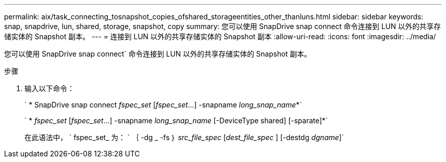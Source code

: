 ---
permalink: aix/task_connecting_tosnapshot_copies_ofshared_storageentities_other_thanluns.html 
sidebar: sidebar 
keywords: snap, snapdrive, lun, shared, storage, snapshot, copy 
summary: 您可以使用 SnapDrive snap connect 命令连接到 LUN 以外的共享存储实体的 Snapshot 副本。 
---
= 连接到 LUN 以外的共享存储实体的 Snapshot 副本
:allow-uri-read: 
:icons: font
:imagesdir: ../media/


[role="lead"]
您可以使用 SnapDrive snap connect` 命令连接到 LUN 以外的共享存储实体的 Snapshot 副本。

.步骤
. 输入以下命令：
+
` * SnapDrive snap connect _fspec_set_ [_fspec_set_...] -snapname _long_snap_name_*`

+
` * _fspec_set_ [_fspec_set_...] -snapname _long_snap_name_ [-DeviceType shared] [-sparate]*`

+
在此语法中， ` fspec_set_ 为： ` ｛ -dg _ -fs ｝ _src_file_spec_ [_dest_file_spec_ ] [-destdg _dgname_]`


